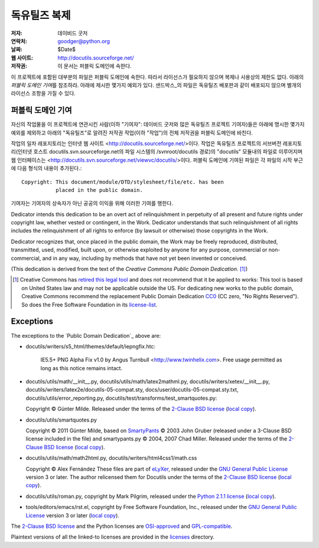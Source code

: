==================
독유틸즈 복제
==================

:저자: 데이비드 굿저
:연락처: goodger@python.org
:날짜: $Date$
:웹 사이트: http://docutils.sourceforge.net/
:저작권: 이 문서는 퍼블릭 도메인에 속한다.

이 프로젝트에 포함된 대부분의 파일은 퍼블릭 도메인에 속한다. 
따라서 라이선스가 필요하지 않으며 복제나 사용상의 제한도 없다.
아래의 `퍼블릭 도메인 기여`\ 를 참조하라. 
아래에 제시한 몇가지 예외가 있다.
샌드박스_\ 의 파일은 독유틸즈 배포판과 같이 배포되지 않으며 별개의 라이선스 조항을 가질 수 있다.


퍼블릭 도메인 기여
================================================

자신의 작업물을 이 프로젝트에 연관시킨 사람(이하 "기여자": 데이비드 굿저와 많은 독유틸즈 프로젝트 기여자)들은
아래에 명시한 몇가지 예외를 제외하고 아래의 "독유틸즈"로 알려진 저작권 작업(이하 "작업")의 전체 저작권을 퍼블릭 도메인에 바친다.

작업의 일차 레포지토리는 인터넷 웹 사이트 <http://docutils.sourceforge.net/>\ 이다.
작업은 독유틸즈 프로젝트의 서브버전 레포지토리(인터넷 호스트 docutils.svn.sourceforge.net의 파일 시스템의 /svnroot/docutils 경로)의 "docutils" 모듈내의 파일로 이루어지며 웹 인터페이스는 <http://docutils.svn.sourceforge.net/viewvc/docutils/>\ 이다.
퍼블릭 도메인에 기여된 파일은 각 파일의 시작 부근에 다음 형식의 내용이 추가된다.::

    Copyright: This document/module/DTD/stylesheet/file/etc. has been
               placed in the public domain.

기여자는 기여자의 상속자가 아닌 공공의 이익을 위해 이러한 기여를 행한다.

Dedicator intends this dedication to be an overt act of relinquishment in
perpetuity of all present and future rights under copyright law,
whether vested or contingent, in the Work.  Dedicator understands that
such relinquishment of all rights includes the relinquishment of all
rights to enforce (by lawsuit or otherwise) those copyrights in the
Work.

Dedicator recognizes that, once placed in the public domain, the Work
may be freely reproduced, distributed, transmitted, used, modified,
built upon, or otherwise exploited by anyone for any purpose,
commercial or non-commercial, and in any way, including by methods
that have not yet been invented or conceived.

(This dedication is derived from the text of the `Creative Commons
Public Domain Dedication`. [#]_)

.. [#] Creative Commons has `retired this legal tool`__ and does not
   recommend that it be applied to works: This tool is based on United
   States law and may not be applicable outside the US. For dedicating new
   works to the public domain, Creative Commons recommend the replacement
   Public Domain Dedication CC0_ (CC zero, "No Rights Reserved"). So does
   the Free Software Foundation in its license-list_.

   __  http://creativecommons.org/retiredlicenses
   .. _CC0: http://creativecommons.org/about/cc0

Exceptions
==========

The exceptions to the `Public Domain Dedication`_ above are:

* docutils/writers/s5_html/themes/default/iepngfix.htc:

      IE5.5+ PNG Alpha Fix v1.0 by Angus Turnbull
      <http://www.twinhelix.com>.  Free usage permitted as long as
      this notice remains intact.

* docutils/utils/math/__init__.py,
  docutils/utils/math/latex2mathml.py,
  docutils/writers/xetex/__init__.py,
  docutils/writers/latex2e/docutils-05-compat.sty,
  docs/user/docutils-05-compat.sty.txt,
  docutils/utils/error_reporting.py,
  docutils/test/transforms/test_smartquotes.py:

  Copyright © Günter Milde.
  Released under the terms of the `2-Clause BSD license`_
  (`local copy <licenses/BSD-2-Clause.txt>`__).

* docutils/utils/smartquotes.py

  Copyright © 2011 Günter Milde,
  based on `SmartyPants`_ © 2003 John Gruber
  (released under a 3-Clause BSD license included in the file)
  and smartypants.py © 2004, 2007 Chad Miller.
  Released under the terms of the `2-Clause BSD license`_
  (`local copy <licenses/BSD-2-Clause.txt>`__).

  .. _SmartyPants: http://daringfireball.net/projects/smartypants/

* docutils/utils/math/math2html.py,
  docutils/writers/html4css1/math.css

  Copyright © Alex Fernández
  These files are part of eLyXer_, released under the `GNU
  General Public License`_ version 3 or later. The author relicensed
  them for Docutils under the terms of the `2-Clause BSD license`_
  (`local copy <licenses/BSD-2-Clause.txt>`__).

  .. _eLyXer: http://www.nongnu.org/elyxer/

* docutils/utils/roman.py, copyright by Mark Pilgrim, released under the
  `Python 2.1.1 license`_ (`local copy`__).

  __ licenses/python-2-1-1.txt

* tools/editors/emacs/rst.el, copyright by Free Software Foundation,
  Inc., released under the `GNU General Public License`_ version 3 or
  later (`local copy`__).

  __ licenses/gpl-3-0.txt

The `2-Clause BSD license`_ and the Python licenses are OSI-approved_
and GPL-compatible_.

Plaintext versions of all the linked-to licenses are provided in the
licenses_ directory.

.. _sandbox: http://docutils.sourceforge.net/sandbox/README.html
.. _licenses: licenses/
.. _Python 2.1.1 license: http://www.python.org/2.1.1/license.html
.. _GNU General Public License: http://www.gnu.org/copyleft/gpl.html
.. _2-Clause BSD license: http://www.spdx.org/licenses/BSD-2-Clause
.. _OSI-approved: http://opensource.org/licenses/
.. _license-list:
.. _GPL-compatible: http://www.gnu.org/licenses/license-list.html
